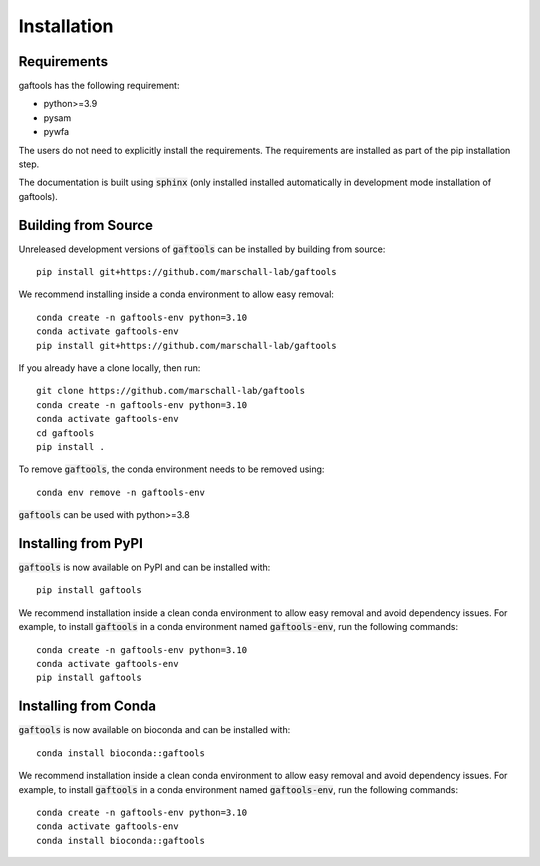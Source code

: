 Installation
============

Requirements
------------

gaftools has the following requirement:

* python>=3.9
* pysam
* pywfa

The users do not need to explicitly install the requirements. The requirements are installed as part of the pip installation step.

The documentation is built using :code:`sphinx` (only installed installed automatically in development mode installation of gaftools).


Building from Source
--------------------

Unreleased development versions of :code:`gaftools` can be installed by building from source::

    pip install git+https://github.com/marschall-lab/gaftools

We recommend installing inside a conda environment to allow easy removal::

    conda create -n gaftools-env python=3.10
    conda activate gaftools-env
    pip install git+https://github.com/marschall-lab/gaftools

If you already have a clone locally, then run::

    git clone https://github.com/marschall-lab/gaftools
    conda create -n gaftools-env python=3.10
    conda activate gaftools-env
    cd gaftools
    pip install .

To remove :code:`gaftools`, the conda environment needs to be removed using::

    conda env remove -n gaftools-env

:code:`gaftools` can be used with python>=3.8


Installing from PyPI
--------------------

:code:`gaftools` is now available on PyPI and can be installed with::

    pip install gaftools

We recommend installation inside a clean conda environment to allow easy removal and avoid dependency issues. For example, to install :code:`gaftools` in a conda environment named :code:`gaftools-env`, run the following commands::

    conda create -n gaftools-env python=3.10
    conda activate gaftools-env
    pip install gaftools

Installing from Conda
---------------------

:code:`gaftools` is now available on bioconda and can be installed with::

    conda install bioconda::gaftools

We recommend installation inside a clean conda environment to allow easy removal and avoid dependency issues. For example, to install :code:`gaftools` in a conda environment named :code:`gaftools-env`, run the following commands::

    conda create -n gaftools-env python=3.10
    conda activate gaftools-env
    conda install bioconda::gaftools
